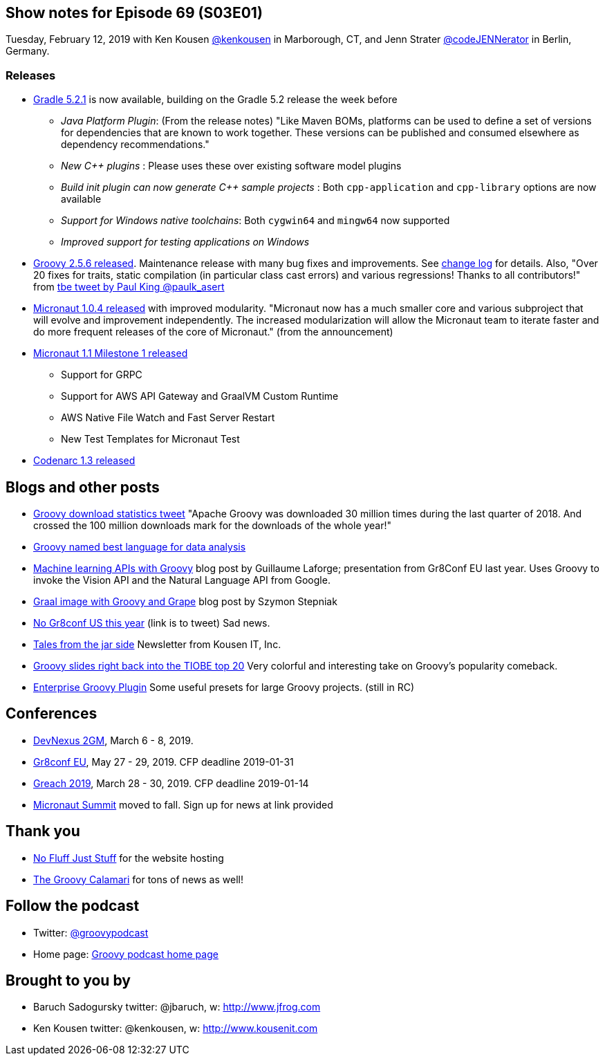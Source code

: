 == Show notes for Episode 69 (S03E01)

Tuesday, February 12, 2019 with Ken Kousen https://twitter.com/kenkousen[@kenkousen] in Marborough, CT, and Jenn Strater https://twitter.com/codejennerator[@codeJENNerator] in Berlin, Germany.

=== Releases

* https://docs.gradle.org/5.2.1/release-notes.html[Gradle 5.2.1] is now available, building on the Gradle 5.2 release the week before
    ** _Java Platform Plugin_: (From the release notes) "Like Maven BOMs, platforms can be used to define a set of versions for dependencies that are known to work together. These versions can be published and consumed elsewhere as dependency recommendations."
    ** _New C++ plugins_ : Please uses these over existing software model plugins
    ** _Build init plugin can now generate C++ sample projects_ : Both `cpp-application` and `cpp-library` options are now available
    ** _Support for Windows native toolchains_: Both `cygwin64` and `mingw64` now supported
    ** _Improved support for testing applications on Windows_
    
* https://blogs.apache.org/groovy/entry/groovy-2-5-6-released[Groovy 2.5.6 released]. Maintenance release with many bug fixes and improvements. See http://groovy-lang.org/changelogs/changelog-2.5.6.html[change log] for details. Also, "Over 20 fixes for traits, static compilation (in particular class cast errors) and various regressions! Thanks to all contributors!" from https://twitter.com/paulk_asert/status/1092422248152018944[tbe tweet by Paul King @paulk_asert]

* https://objectcomputing.com/news/2019/01/29/micronaut-104-released-improved-modularity[Micronaut 1.0.4 released] with improved modularity. "Micronaut now has a much smaller core and various subproject that will evolve and improvement independently. The increased modularization will allow the Micronaut team to iterate faster and do more frequent releases of the core of Micronaut." (from the announcement)

* https://hangouts.google.com/hangouts/_/apq4xglrjfaapleosk7bbfxy4ue[Micronaut 1.1 Milestone 1 released] 
  ** Support for GRPC
  ** Support for AWS API Gateway and GraalVM Custom Runtime
  ** AWS Native File Watch and Fast Server Restart
  ** New Test Templates for Micronaut Test

* http://codenarc.sourceforge.net/[Codenarc 1.3 released]

== Blogs and other posts

* https://twitter.com/ApacheGroovy/status/1090915080731009024[Groovy download statistics tweet] "Apache Groovy was downloaded 30 million times during the last quarter of 2018. And crossed the 100 million downloads mark for the downloads of the whole year!"

* https://www.datasciencecentral.com/profiles/blogs/best-dynamically-typed-programming-languages-for-data-analysis[Groovy named best language for data analysis]

* http://glaforge.appspot.com/article/machine-learning-apis-with-apache-groovy[Machine learning APIs with Groovy] blog post by Guillaume Laforge; presentation from Gr8Conf EU last year. Uses Groovy to invoke the Vision API and the Natural Language API from Google.

* https://e.printstacktrace.blog/graalvm-groovy-grape-creating-native-image-of-standalone-script/[Graal image with Groovy and Grape] blog post by Szymon Stepniak

* https://twitter.com/GR8ConfUS/status/1085561361520824322[No Gr8conf US this year] (link is to tweet) Sad news.

* https://tinyletter.com/KousenIT[Tales from the jar side] Newsletter from Kousen IT, Inc.

* https://jaxenter.com/tiobe-index-february-2019-groovy-155403.html[Groovy slides right back into the TIOBE top 20] Very colorful and interesting take on Groovy's popularity comeback.

* https://virtualdogbert.github.io/enterprise-groovy-plugin/[Enterprise Groovy Plugin] Some useful presets for large Groovy projects. (still in RC)

== Conferences

* https://devnexus.com/2gm-home[DevNexus 2GM], March 6 - 8, 2019.
* https://cfp.gr8conf.org/login/auth[Gr8conf EU], May 27 - 29, 2019. CFP deadline 2019-01-31
* https://www.greachconf.com/[Greach 2019], March 28 - 30, 2019. CFP deadline 2019-01-14
* https://micronautsummit.com/[Micronaut Summit] moved to fall. Sign up for news at link provided

== Thank you

* https://nofluffjuststuff.com/home/main[No Fluff Just Stuff] for the website hosting
* http://groovycalamari.com/[The Groovy Calamari] for tons of news as well!

== Follow the podcast

* Twitter: https://twitter.com/groovypodcast[@groovypodcast]
* Home page: http://nofluffjuststuff.com/groovypodcast[Groovy podcast home page]

## Brought to you by
* Baruch Sadogursky twitter: @jbaruch, w: http://www.jfrog.com
* Ken Kousen twitter: @kenkousen, w: http://www.kousenit.com
